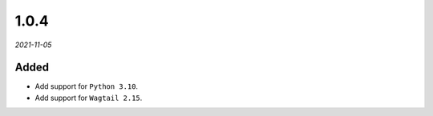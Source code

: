 #####
1.0.4
#####

*2021-11-05*

Added
-----

- Add support for ``Python 3.10``.
- Add support for ``Wagtail 2.15``.
